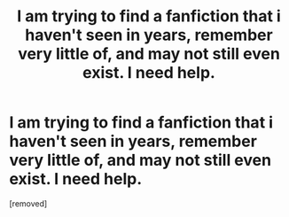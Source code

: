 #+TITLE: I am trying to find a fanfiction that i haven't seen in years, remember very little of, and may not still even exist. I need help.

* I am trying to find a fanfiction that i haven't seen in years, remember very little of, and may not still even exist. I need help.
:PROPERTIES:
:Score: 1
:DateUnix: 1466568471.0
:DateShort: 2016-Jun-22
:END:
[removed]


